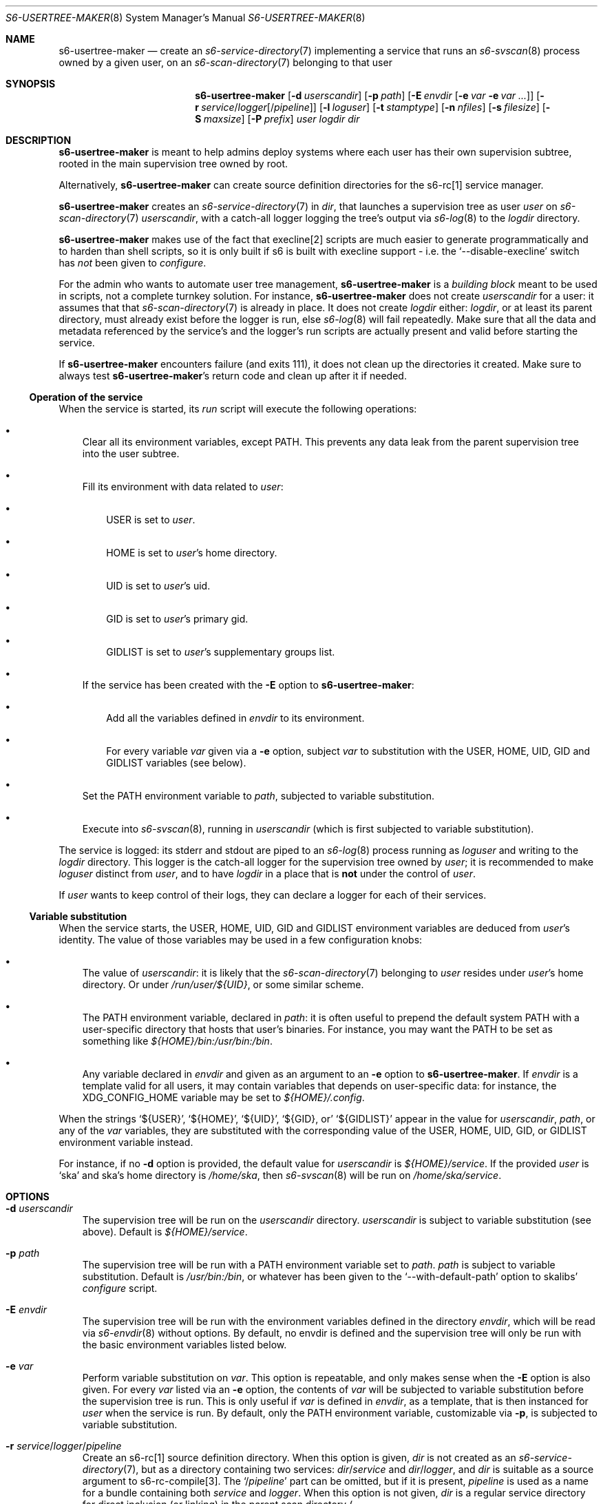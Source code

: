 .Dd January 15, 2023
.Dt S6-USERTREE-MAKER 8
.Os
.Sh NAME
.Nm s6-usertree-maker
.Nd create an
.Xr s6-service-directory 7
implementing a service that runs an
.Xr s6-svscan 8
process owned by a given user, on an
.Xr s6-scan-directory 7
belonging to that user
.Sh SYNOPSIS
.Nm
.Op Fl d Ar userscandir
.Op Fl p Ar path
.Op Fl E Ar envdir Op Fl e Ar var Fl e Ar var ...
.Op Fl r Ar service Ns / Ns Ar logger Ns Op / Ns Ar pipeline
.Op Fl l Ar loguser
.Op Fl t Ar stamptype
.Op Fl n Ar nfiles
.Op Fl s Ar filesize
.Op Fl S Ar maxsize
.Op Fl P Ar prefix
.Ar user
.Ar logdir
.Ar dir
.Sh DESCRIPTION
.Nm
is meant to help admins deploy systems where each user has their own
supervision subtree, rooted in the main supervision tree owned by
root.
.Pp
Alternatively,
.Nm
can create source definition directories for the s6-rc[1] service
manager.
.Pp
.Nm
creates an
.Xr s6-service-directory 7
in
.Ar dir ,
that launches a supervision tree as user
.Ar user
on
.Xr s6-scan-directory 7
.Ar userscandir ,
with a catch-all logger logging the tree's output via
.Xr s6-log 8
to the
.Ar logdir
directory.
.Pp
.Nm
makes use of the fact that execline[2] scripts are much easier to
generate programmatically and to harden than shell scripts, so it is
only built if s6 is built with execline support - i.e. the
.Ql --disable-execline
switch has
.Em not
been given to
.Pa configure .
.Pp
For the admin who wants to automate user tree management,
.Nm
is a
.Em building block
meant to be used in scripts, not a complete turnkey solution.
For instance,
.Nm
does not create
.Ar userscandir
for a user: it assumes that that
.Xr s6-scan-directory 7
is already in place.
It does not create
.Ar logdir
either:
.Ar logdir ,
or at least its parent directory, must already exist before the logger
is run, else
.Xr s6-log 8
will fail repeatedly.
Make sure that all the data and metadata referenced by the service's
and the logger's run scripts are actually present and valid before
starting the service.
.Pp
If
.Nm
encounters failure (and exits 111), it does not clean up the
directories it created.
Make sure to always test
.Nm Ap
s return code and clean up after it if needed.
.Ss Operation of the service
When the service is started, its
.Pa run
script will execute the following operations:
.Bl -bullet -width x
.It
Clear all its environment variables, except
.Ev PATH .
This prevents any data leak from the parent supervision tree into the
user subtree.
.It
Fill its environment with data related to
.Ar user :
.Bl -bullet -width x
.It
.Ev USER
is set to
.Ar user .
.It
.Ev HOME
is set to
.Ar user Ap
s home directory.
.It
.Ev UID
is set to
.Ar user Ap
s uid.
.It
.Ev GID
is set to
.Ar user Ap
s primary gid.
.It
.Ev GIDLIST
is set to
.Ar user Ap
s supplementary groups list.
.El
.It
If the service has been created with the
.Fl E
option to
.Nm :
.Bl -bullet -width x
.It
Add all the variables defined in
.Ar envdir
to its environment.
.It
For every variable
.Ar var
given via a
.Fl e
option, subject
.Ar var
to substitution with the
.Ev USER ,
.Ev HOME ,
.Ev UID ,
.Ev GID
and
.Ev GIDLIST
variables (see below).
.El
.It
Set the
.Ev PATH
environment variable to
.Ar path ,
subjected to variable substitution.
.It
Execute into
.Xr s6-svscan 8 ,
running in
.Ar userscandir
(which is first subjected to variable substitution).
.El
.Pp
The service is logged: its stderr and stdout are piped to an
.Xr s6-log 8
process running as
.Ar loguser
and writing to the
.Ar logdir
directory.
This logger is the catch-all logger for the supervision tree owned by
.Ar user ;
it is recommended to make
.Ar loguser
distinct from
.Ar user ,
and to have
.Ar logdir
in a place that is
.Sy not
under the control of
.Ar user .
.Pp
If
.Ar user
wants to keep control of their logs, they can declare a logger for
each of their services.
.Ss Variable substitution
When the service starts, the
.Ev USER ,
.Ev HOME ,
.Ev UID ,
.Ev GID
and
.Ev GIDLIST
environment variables are deduced from
.Ar user Ap
s identity.
The value of those variables may be used in a few configuration knobs:
.Bl -bullet -width x
.It
The value of
.Ar userscandir :
it is likely that the
.Xr s6-scan-directory 7
belonging to
.Ar user
resides under
.Ar user Ap
s home directory.
Or under
.Pa /run/user/${UID} ,
or some similar scheme.
.It
The
.Ev PATH
environment variable, declared in
.Ar path :
it is often useful to prepend the default system
.Ev PATH
with a user-specific directory that hosts that user's binaries.
For instance, you may want the
.Ev PATH
to be set as something like
.Pa ${HOME}/bin:/usr/bin:/bin .
.It
Any variable declared in
.Ar envdir
and given as an argument to an
.Fl e
option to
.Nm .
If
.Ar envdir
is a template valid for all users, it may contain variables that
depends on user-specific data: for instance, the
.Ev XDG_CONFIG_HOME
variable may be
set to
.Pa ${HOME}/.config .
.El
.Pp
When the strings
.Ql ${USER} ,
.Ql ${HOME} ,
.Ql ${UID} ,
.Ql ${GID} , or
.Ql ${GIDLIST}
appear in the value for
.Ar userscandir ,
.Ar path ,
or any of the
.Ar var
variables, they are substituted with the corresponding value of the
.Ev USER ,
.Ev HOME ,
.Ev UID ,
.Ev GID ,
or
.Ev GIDLIST
environment variable instead.
.Pp
For instance, if no
.Fl d
option is provided, the default value for
.Ar userscandir
is
.Pa ${HOME}/service .
If the provided
.Ar user
is
.Ql ska
and ska's home directory is
.Pa /home/ska ,
then
.Xr s6-svscan 8
will be run on
.Pa /home/ska/service .
.Sh OPTIONS
.Bl -tag -width x
.It Fl d Ar userscandir
The supervision tree will be run on the
.Ar userscandir
directory.
.Ar userscandir
is subject to variable substitution (see above).
Default is
.Pa ${HOME}/service .
.It Fl p Ar path
The supervision tree will be run with a
.Ev PATH
environment variable set to
.Ar path .
.Ar path
is subject to variable substitution.
Default is
.Pa /usr/bin:/bin ,
or whatever has been given to the
.Ql --with-default-path
option to skalibs'
.Pa configure
script.
.It Fl E Ar envdir
The supervision tree will be run with the environment variables
defined in the directory
.Ar envdir ,
which will be read via
.Xr s6-envdir 8
without options.
By default, no envdir is defined and the supervision tree will only be
run with the basic environment variables listed below.
.It Fl e Ar var
Perform variable substitution on
.Ar var .
This option is repeatable, and only makes sense when the
.Fl E
option is also given.
For every
.Ar var
listed via an
.Fl e
option, the contents of
.Ar var
will be subjected to variable substitution before the supervision tree
is run.
This is only useful if
.Ar var
is defined in
.Ar envdir ,
as a template, that is then instanced for
.Ar user
when the service is run.
By default, only the
.Ev PATH
environment variable, customizable via
.Fl p ,
is subjected to variable substitution.
.It Fl r Ar service Ns / Ns Ar logger Ns / Ns Ar pipeline
Create an s6-rc[1] source definition directory.
When this option is given,
.Ar dir
is not created as an
.Xr s6-service-directory 7 ,
but as a directory containing two services:
.Ar dir Ns / Ns Ar service
and
.Ar dir Ns / Ns Ar logger ,
and
.Ar dir
is suitable as a source argument to s6-rc-compile[3].
The
.Ql / Ns Ar pipeline
part can be omitted, but if it is present,
.Ar pipeline
is used as a name for a bundle containing both
.Ar service
and
.Ar logger .
When this option is not given,
.Ar dir
is a regular service directory for direct inclusion (or linking) in
the parent scan directory
.Po
and the catch-all logger for the user subtree is declared in
.Ar dir Ns / Ns log
.Pc .
.It Fl l Ar loguser
Run the catch-all logger of the user subdirectory as user
.Ar loguser .
Default is
.Ql root .
.It Fl t Ar stamptype
How logs are timestamped by the catch-all logger.
.Ql 0
means no timestamp,
.Ql 1
means external TAI64N format[4],
.Ql 2
means ISO 8601 format[5], and
.Ql 3
means both.
Default is
.Ql 1 .
.It Fl n Ar nfiles
Maximum number of archive files in
.Ar logdir .
Default is
.Ql 10 .
.It Fl s Ar filesize
Maximum size of the
.Pa current
file (and archive files) in
.Ar logdir .
Default is
.Ql 1000000 .
.It Fl S Ar maxsize
Maximum total size of the archives in the
.Ar logdir .
Default is
.Ql 0
meaning no limits apart from those enforced by the
.Fl n
and
.Fl s
options.
.It Fl P Ar prefix
When logging to
.Ar logdir ,
prefix logged lines with the
.Ar prefix
string.
.El
.Sh EXIT STATUS
.Bl -tag -width x
.It 0
Success.
.It 100
Wrong usage.
.It 111
System call failed.
.El
.Sh EXAMPLES
.Dl s6-usertree-maker -d '/run/user/${UID}/service' -p '${HOME}/bin:/usr/bin:/bin' -E /etc/user-env -e XDG_CONFIG_HOME -l catchlog ska /var/log/usertree/ska usertree-ska
.Pp
creates a service directory in
.Ql usertree-ska
declaring a service that starts a supervision tree on
.Pa /run/user/1000/service
if ska has uid 1000, with
.Pa /home/ska/bin:/usr/bin/bin
as its
.Ev PATH
if ska's home directory is
.Pa /home/ska ,
and with all the environment variables declared in
.Pa /etc/user-env ,
among which the
.Ev XDG_CONFIG_HOME
variable is processed for variable substitution.
The supervision tree has a catch-all logger running as user catchlog,
and storing its data in the
.Pa /var/log/usertree/ska
directory.
.Pp
Note that simple quotes are used here to prevent the shell from interpreting
.Ql ${UID}
and
.Ql ${HOME} .
.Pp
.Dl s6-usertree-maker -d '/run/user/${UID}/service' -p '${HOME}/bin:/usr/bin:/bin' -E /etc/user-env -e XDG_CONFIG_HOME -l catchlog -r usertree-ska/usertree-ska-log/usertree-ska-pipeline ska /var/log/usertree/ska usertree
.Pp
Same as above, except it does not create a service directory -
instead, it creates a
.Ql usertree
directory containing two subdirectories:
.Ql usertree-ska ,
the s6-rc[1] source definition directory for the service, and
.Ql usertree-ska-log ,
the source definition directory for its logger.
It also creates an implicit
.Ql usertree-ska-pipeline
bundle containing both the service and the logger.
.Sh SEE ALSO
[1]
.Lk https://skarnet.org/software/s6-rc/
.Pp
[2]
.Lk https://skarnet.org/software/execline/
.Pp
[3]
.Lk https://skarnet.org/software/s6-rc/s6-rc-compile.html
.Pp
[4]
.Lk https://cr.yp.to/libtai/tai64.html
.Pp
[5]
.Lk https://www.iso.org/iso/home/standards/iso8601.htm
.Pp
This man page is ported from the authoritative documentation at:
.Lk https://skarnet.org/software/s6/s6-usertree-maker.html
.Sh AUTHORS
.An Laurent Bercot
.An Alexis Ao Mt flexibeast@gmail.com Ac (man page port)
